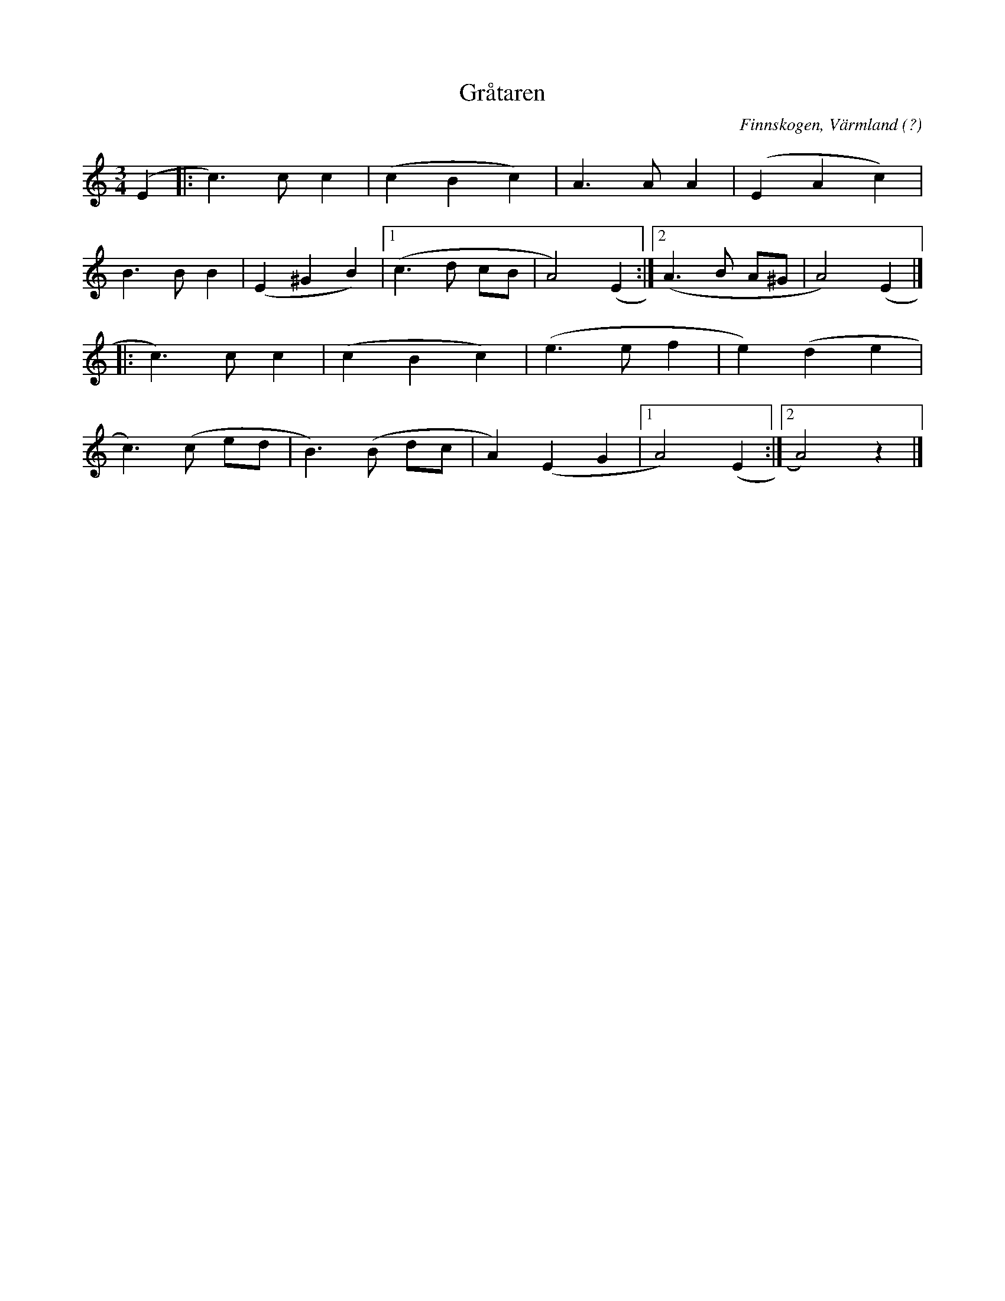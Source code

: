 %%abc-charset utf-8

X:1
T:Gråtaren
R:Vals
S:Efter Atle Lien Jensen
O:Finnskogen, Värmland (?)
Z:Jonas Brunskog
M:3/4
L:1/8
K:Am
(E2|:c3) c c2|(c2 B2 c2)|A3 A A2|(E2 A2 c2)|
B3 B B2|(E2 ^G2 B2)|[1(c3 d cB|A4) (E2:|[2(A3 B A^G|A4) (E2|]
|:c3) c c2|(c2 B2 c2)|(e3 e f2| e2) (d2 e2|
c3) (c ed|B3) (B dc|A2) (E2 G2|[1A4) (E2:|[2 A4) z2|]

